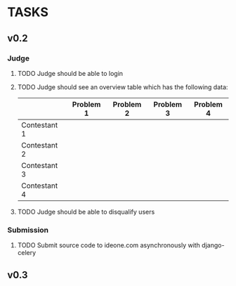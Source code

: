 * TASKS
** v0.2
*** Judge
**** TODO Judge should be able to login
**** TODO Judge should see an overview table which has the following data:
    |              | Problem 1 | Problem 2 | Problem 3 | Problem 4 |
    |--------------+-----------+-----------+-----------+-----------|
    | Contestant 1 |           |           |           |           |
    | Contestant 2 |           |           |           |           |
    | Contestant 3 |           |           |           |           |
    | Contestant 4 |           |           |           |           |
    
**** TODO Judge should be able to disqualify users
*** Submission
**** TODO Submit source code to ideone.com asynchronously with django-celery

** v0.3

